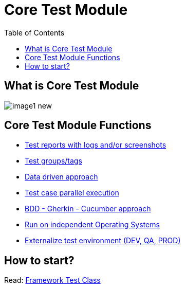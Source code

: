 :toc: macro

= Core Test Module

ifdef::env-github[]
:tip-caption: :bulb:
:note-caption: :information_source:
:important-caption: :heavy_exclamation_mark:
:caution-caption: :fire:
:warning-caption: :warning:
endif::[]

toc::[]
:idprefix:
:idseparator: -
:reproducible:
:source-highlighter: rouge
:listing-caption: Listing

== What is Core Test Module

image::images/image1_new.png[]

== Core Test Module Functions

* link:Core-Test-Module-Test-reports-with-logs-and-or-screenshots.asciidoc[Test reports with logs and/or screenshots]
* link:Core-Test-Module-Test-Groups-Tags.asciidoc[Test groups/tags]
* link:Core-Test-Module-Data-driven-approach.asciidoc[Data driven approach]
* link:Core-Test-Module-Test-case-parallel-execution.asciidoc[Test case parallel execution]
* link:Core-Test-Module-BDD-Gherkin-Cucumber-approach.asciidoc[BDD - Gherkin - Cucumber approach]
* link:Core-Test-Module-Run-on-independent-Operating-Systems.asciidoc[Run on independent Operating Systems]
* link:Core-Test-Module-Externalize-test-environment-DEV-QA-SIT-PROD.asciidoc[Externalize test environment (DEV, QA, PROD)]

== How to start?

Read: https://github.com/devonfw/devonfw-testing/blob/develop/mrchecker-docs/documentation/Who-Is-MrChecker/Test-Framework-Modules/Core-Test-Module-Framework-Test-Class.asciidoc[Framework Test Class]

